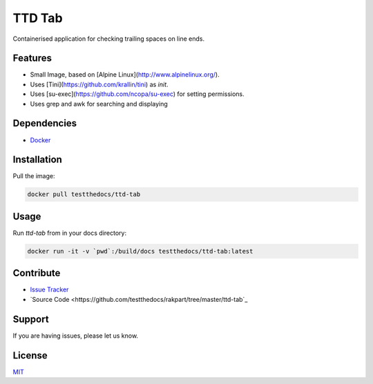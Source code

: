 =======
TTD Tab
=======

Containerised application for checking trailing spaces on line ends.

Features
========

- Small Image, based on [Alpine Linux](http://www.alpinelinux.org/).
- Uses [Tini](https://github.com/krallin/tini) as `init`.
- Uses [su-exec](https://github.com/ncopa/su-exec) for setting permissions.
- Uses grep and awk for searching and displaying

Dependencies
============

- `Docker <https://docker.com>`_

Installation
============

Pull the image:

.. code-block:: shell

   docker pull testthedocs/ttd-tab

Usage
=====

Run `ttd-tab` from in your docs directory:

.. code-block:: shell

   docker run -it -v `pwd`:/build/docs testthedocs/ttd-tab:latest

Contribute
==========

- `Issue Tracker <https://github.com/testthedocs/rakpart/issues>`_
- `Source Code <https://github.com/testthedocs/rakpart/tree/master/ttd-tab`_

Support
=======

If you are having issues, please let us know.

License
=======

`MIT <https://choosealicense.com/licenses/mit/>`_
